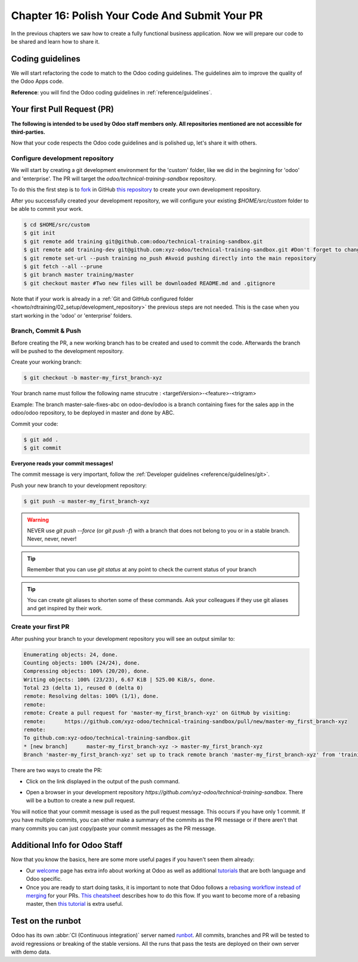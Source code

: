 .. _howto/rdtraining/16_guidelines_pr:

===============================================
Chapter 16: Polish Your Code And Submit Your PR
===============================================

In the previous chapters we saw how to create a fully functional business application. Now we will
prepare our code to be shared and learn how to share it.

Coding guidelines
=================

We will start refactoring the code to match to the Odoo coding guidelines. The guidelines aim
to improve the quality of the Odoo Apps code.


**Reference**: you will find the Odoo coding guidelines in :ref:`reference/guidelines`.

.. exercise:: Polish your code.

    Refactor your code to respect the coding guidelines. Don't forget to respect the module
    structure, the variable names, the method name convention, the model attribute order and the
    xml ids.

Your first Pull Request (PR)
============================

**The following is intended to be used by Odoo staff members only. All repositories mentioned are
not accessible for third-parties.**

Now that your code respects the Odoo code guidelines and is polished up, let's share it with others.


Configure development repository
--------------------------------

We will start by creating a git development environment for the 'custom' folder, like we did in the
beginning for 'odoo' and 'enterprise'. The PR will target the `odoo/technical-training-sandbox` repository.

To do this the first step is to
`fork <https://guides.github.com/activities/forking/>`__  in GitHub
`this repository <https://github.com/odoo/technical-training-sandbox/>`__
to create your own development repository.

After you successfully created your development repository, we will configure your existing `$HOME/src/custom`
folder to be able to commit your work.


.. code-block:: console

    $ cd $HOME/src/custom
    $ git init
    $ git remote add training git@github.com:odoo/technical-training-sandbox.git
    $ git remote add training-dev git@github.com:xyz-odoo/technical-training-sandbox.git #Don't forget to change xyz-odoo to your own GitHub account
    $ git remote set-url --push training no_push #Avoid pushing directly into the main repository
    $ git fetch --all --prune
    $ git branch master training/master
    $ git checkout master #Two new files will be downloaded README.md and .gitignore

Note that if your work is already in a :ref:`Git and GitHub configured folder <howto/rdtraining/02_setup/development_repository>`
the previous steps are not needed. This is the case when you start working in the
'odoo' or 'enterprise' folders.


Branch, Commit & Push
---------------------

Before creating the PR, a new working branch has to be created and used to commit the code. Afterwards
the branch will be pushed to the development repository.

Create your working branch:

.. code-block:: console

    $ git checkout -b master-my_first_branch-xyz

Your branch name must follow the following name strucutre : <targetVersion>-<feature>-<trigram>

Example: The branch master-sale-fixes-abc on odoo-dev/odoo is a branch containing fixes for the
sales app in the odoo/odoo repository, to be deployed in master and done by ABC.

Commit your code:


.. code-block:: console

    $ git add .
    $ git commit


**Everyone reads your commit messages!**

The commit message is very important, follow the :ref:`Developer guidelines <reference/guidelines/git>`.


Push your new branch to your development repository:

.. code-block:: console

    $ git push -u master-my_first_branch-xyz

.. warning:: NEVER use `git push --force` (or `git push -f`) with a branch that does not belong to you
             or in a stable branch. Never, never, never!

.. tip:: Remember that you can use `git status` at any point to check the current status of your branch
.. tip:: You can create git aliases to shorten some of these commands. Ask your colleagues
         if they use git aliases and get inspired by their work.

Create your first PR
--------------------

After pushing your branch to your development repository you will see an output similar to:

.. code-block:: console

    Enumerating objects: 24, done.
    Counting objects: 100% (24/24), done.
    Compressing objects: 100% (20/20), done.
    Writing objects: 100% (23/23), 6.67 KiB | 525.00 KiB/s, done.
    Total 23 (delta 1), reused 0 (delta 0)
    remote: Resolving deltas: 100% (1/1), done.
    remote:
    remote: Create a pull request for 'master-my_first_branch-xyz' on GitHub by visiting:
    remote:      https://github.com/xyz-odoo/technical-training-sandbox/pull/new/master-my_first_branch-xyz
    remote:
    To github.com:xyz-odoo/technical-training-sandbox.git
    * [new branch]      master-my_first_branch-xyz -> master-my_first_branch-xyz
    Branch 'master-my_first_branch-xyz' set up to track remote branch 'master-my_first_branch-xyz' from 'training-dev'.

There are two ways to create the PR:

- Click on the link displayed in the output of the push command.
- Open a browser in your development repository `https://github.com/xyz-odoo/technical-training-sandbox`.
  There will be a button to create a new pull request.

  .. image:: 16_guidelines_pr/media/pr_from_branch.png

You will notice that your commit message is used as the pull request message. This occurs if you have only 1 commit.
If you have multiple commits, you can either make a summary of the commits as the PR message or if there aren't that many
commits you can just copy/paste your commit messages as the PR message.

.. image:: 16_guidelines_pr/media/pr_message.png


Additional Info for Odoo Staff
==============================

Now that you know the basics, here are some more useful pages if you haven't seen them already:

- Our `welcome <https://github.com/odoo/enterprise/wiki/Welcome>`__ page has extra info about
  working at Odoo as well as additional
  `tutorials <https://github.com/odoo/enterprise/wiki/Welcome#3-technical-training>`__ that are
  both language and Odoo specific.
- Once you are ready to start doing tasks, it is important to note that Odoo follows a
  `rebasing workflow instead of merging <https://www.atlassian.com/git/tutorials/merging-vs-rebasing>`__
  for your PRs.
  `This cheatsheet <https://github.com/odoo/enterprise/wiki/GIT-Cheatsheet#pull-request-flow>`__ describes
  how to do this flow. If you want to become more of a rebasing master, then
  `this tutorial <https://www.atlassian.com/git/tutorials/rewriting-history>`__ is extra useful.

Test on the runbot
==================

Odoo has its own :abbr:`CI (Continuous integration)` server named `runbot <https://runbot.odoo.com/>`__. All
commits, branches and PR will be tested to avoid regressions or breaking of the stable versions.
All the runs that pass the tests are deployed on their own server with demo data.

.. exercise:: Play with the runbot.

    Feel free to go to the runbot website and open the last stable version of Odoo to check out all the available
    applications and functionalities.

